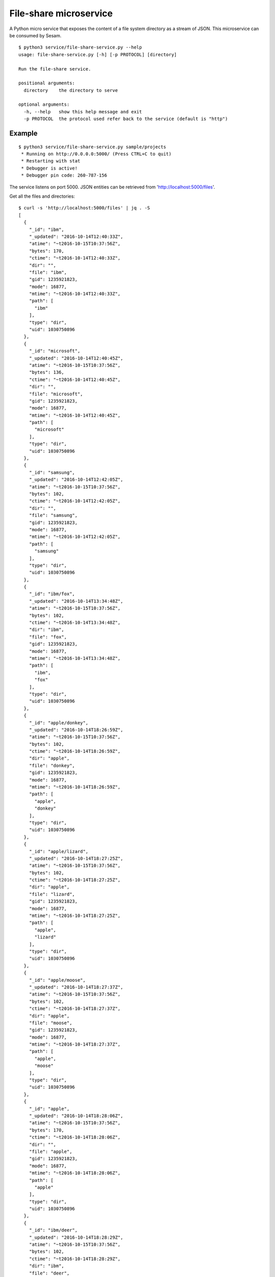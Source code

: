 =======================
File-share microservice
=======================

A Python micro service that exposes the content of a file system directory as a stream of JSON. This microservice can be consumed by Sesam.

::

  $ python3 service/file-share-service.py --help
  usage: file-share-service.py [-h] [-p PROTOCOL] [directory]
  
  Run the file-share service.
  
  positional arguments:
    directory    the directory to serve
  
  optional arguments:
    -h, --help   show this help message and exit
    -p PROTOCOL  the protocol used refer back to the service (default is "http")

Example
-------

::

  $ python3 service/file-share-service.py sample/projects
   * Running on http://0.0.0.0:5000/ (Press CTRL+C to quit)
   * Restarting with stat
   * Debugger is active!
   * Debugger pin code: 260-787-156

The service listens on port 5000. JSON entities can be retrieved from 'http://localhost:5000/files'.

Get all the files and directories:

::

  $ curl -s 'http://localhost:5000/files' | jq . -S
  [
    {
      "_id": "ibm",
      "_updated": "2016-10-14T12:40:33Z",
      "atime": "~t2016-10-15T10:37:56Z",
      "bytes": 170,
      "ctime": "~t2016-10-14T12:40:33Z",
      "dir": "",
      "file": "ibm",
      "gid": 1235921823,
      "mode": 16877,
      "mtime": "~t2016-10-14T12:40:33Z",
      "path": [
        "ibm"
      ],
      "type": "dir",
      "uid": 1030750896
    },
    {
      "_id": "microsoft",
      "_updated": "2016-10-14T12:40:45Z",
      "atime": "~t2016-10-15T10:37:56Z",
      "bytes": 136,
      "ctime": "~t2016-10-14T12:40:45Z",
      "dir": "",
      "file": "microsoft",
      "gid": 1235921823,
      "mode": 16877,
      "mtime": "~t2016-10-14T12:40:45Z",
      "path": [
        "microsoft"
      ],
      "type": "dir",
      "uid": 1030750896
    },
    {
      "_id": "samsung",
      "_updated": "2016-10-14T12:42:05Z",
      "atime": "~t2016-10-15T10:37:56Z",
      "bytes": 102,
      "ctime": "~t2016-10-14T12:42:05Z",
      "dir": "",
      "file": "samsung",
      "gid": 1235921823,
      "mode": 16877,
      "mtime": "~t2016-10-14T12:42:05Z",
      "path": [
        "samsung"
      ],
      "type": "dir",
      "uid": 1030750896
    },
    {
      "_id": "ibm/fox",
      "_updated": "2016-10-14T13:34:48Z",
      "atime": "~t2016-10-15T10:37:56Z",
      "bytes": 102,
      "ctime": "~t2016-10-14T13:34:48Z",
      "dir": "ibm",
      "file": "fox",
      "gid": 1235921823,
      "mode": 16877,
      "mtime": "~t2016-10-14T13:34:48Z",
      "path": [
        "ibm",
        "fox"
      ],
      "type": "dir",
      "uid": 1030750896
    },
    {
      "_id": "apple/donkey",
      "_updated": "2016-10-14T18:26:59Z",
      "atime": "~t2016-10-15T10:37:56Z",
      "bytes": 102,
      "ctime": "~t2016-10-14T18:26:59Z",
      "dir": "apple",
      "file": "donkey",
      "gid": 1235921823,
      "mode": 16877,
      "mtime": "~t2016-10-14T18:26:59Z",
      "path": [
        "apple",
        "donkey"
      ],
      "type": "dir",
      "uid": 1030750896
    },
    {
      "_id": "apple/lizard",
      "_updated": "2016-10-14T18:27:25Z",
      "atime": "~t2016-10-15T10:37:56Z",
      "bytes": 102,
      "ctime": "~t2016-10-14T18:27:25Z",
      "dir": "apple",
      "file": "lizard",
      "gid": 1235921823,
      "mode": 16877,
      "mtime": "~t2016-10-14T18:27:25Z",
      "path": [
        "apple",
        "lizard"
      ],
      "type": "dir",
      "uid": 1030750896
    },
    {
      "_id": "apple/moose",
      "_updated": "2016-10-14T18:27:37Z",
      "atime": "~t2016-10-15T10:37:56Z",
      "bytes": 102,
      "ctime": "~t2016-10-14T18:27:37Z",
      "dir": "apple",
      "file": "moose",
      "gid": 1235921823,
      "mode": 16877,
      "mtime": "~t2016-10-14T18:27:37Z",
      "path": [
        "apple",
        "moose"
      ],
      "type": "dir",
      "uid": 1030750896
    },
    {
      "_id": "apple",
      "_updated": "2016-10-14T18:28:06Z",
      "atime": "~t2016-10-15T10:37:56Z",
      "bytes": 170,
      "ctime": "~t2016-10-14T18:28:06Z",
      "dir": "",
      "file": "apple",
      "gid": 1235921823,
      "mode": 16877,
      "mtime": "~t2016-10-14T18:28:06Z",
      "path": [
        "apple"
      ],
      "type": "dir",
      "uid": 1030750896
    },
    {
      "_id": "ibm/deer",
      "_updated": "2016-10-14T18:28:29Z",
      "atime": "~t2016-10-15T10:37:56Z",
      "bytes": 102,
      "ctime": "~t2016-10-14T18:28:29Z",
      "dir": "ibm",
      "file": "deer",
      "gid": 1235921823,
      "mode": 16877,
      "mtime": "~t2016-10-14T18:28:29Z",
      "path": [
        "ibm",
        "deer"
      ],
      "type": "dir",
      "uid": 1030750896
    },
    {
      "_id": "ibm/rabbit",
      "_updated": "2016-10-14T18:28:33Z",
      "atime": "~t2016-10-15T10:37:56Z",
      "bytes": 102,
      "ctime": "~t2016-10-14T18:28:33Z",
      "dir": "ibm",
      "file": "rabbit",
      "gid": 1235921823,
      "mode": 16877,
      "mtime": "~t2016-10-14T18:28:33Z",
      "path": [
        "ibm",
        "rabbit"
      ],
      "type": "dir",
      "uid": 1030750896
    },
    {
      "_id": "microsoft/hare",
      "_updated": "2016-10-14T18:28:42Z",
      "atime": "~t2016-10-15T10:37:56Z",
      "bytes": 102,
      "ctime": "~t2016-10-14T18:28:42Z",
      "dir": "microsoft",
      "file": "hare",
      "gid": 1235921823,
      "mode": 16877,
      "mtime": "~t2016-10-14T18:28:42Z",
      "path": [
        "microsoft",
        "hare"
      ],
      "type": "dir",
      "uid": 1030750896
    },
    {
      "_id": "microsoft/wolf",
      "_updated": "2016-10-14T18:28:46Z",
      "atime": "~t2016-10-15T10:37:56Z",
      "bytes": 102,
      "ctime": "~t2016-10-14T18:28:46Z",
      "dir": "microsoft",
      "file": "wolf",
      "gid": 1235921823,
      "mode": 16877,
      "mtime": "~t2016-10-14T18:28:46Z",
      "path": [
        "microsoft",
        "wolf"
      ],
      "type": "dir",
      "uid": 1030750896
    },
    {
      "_id": "samsung/turtle",
      "_updated": "2016-10-14T18:28:57Z",
      "atime": "~t2016-10-15T10:37:56Z",
      "bytes": 102,
      "ctime": "~t2016-10-14T18:28:57Z",
      "dir": "samsung",
      "file": "turtle",
      "gid": 1235921823,
      "mode": 16877,
      "mtime": "~t2016-10-14T18:28:57Z",
      "path": [
        "samsung",
        "turtle"
      ],
      "type": "dir",
      "uid": 1030750896
    },
    {
      "_id": "ibm/fox/README.txt",
      "_updated": "2016-10-15T08:11:11Z",
      "atime": "~t2016-10-15T10:35:54Z",
      "bytes": 16,
      "ctime": "~t2016-10-15T08:11:11Z",
      "dir": "ibm/fox",
      "file": "README.txt",
      "gid": 1235921823,
      "mode": 33188,
      "mtime": "~t2016-10-15T08:11:11Z",
      "path": [
        "ibm",
        "fox",
        "README.txt"
      ],
      "type": "file",
      "uid": 1030750896,
      "url": "~rhttp://localhost:5000/file/ibm/fox/README.txt"
    }
  ]

Now get only the files and directories modified made after "2016-10-14T18:28:46Z":

::

  $ curl -s 'http://localhost:5000/files?since=2016-10-14T18:28:46Z' | jq . -S
  [
    {
      "_id": "samsung/turtle",
      "_updated": "2016-10-14T18:28:57Z",
      "atime": "~t2016-10-15T10:37:51Z",
      "bytes": 102,
      "ctime": "~t2016-10-14T18:28:57Z",
      "dir": "samsung",
      "file": "turtle",
      "gid": 1235921823,
      "mode": 16877,
      "mtime": "~t2016-10-14T18:28:57Z",
      "path": [
        "samsung",
        "turtle"
      ],
      "type": "dir",
      "uid": 1030750896
    },
    {
      "_id": "ibm/fox/README.txt",
      "_updated": "2016-10-15T08:11:11Z",
      "atime": "~t2016-10-15T10:35:54Z",
      "bytes": 16,
      "ctime": "~t2016-10-15T08:11:11Z",
      "dir": "ibm/fox",
      "file": "README.txt",
      "gid": 1235921823,
      "mode": 33188,
      "mtime": "~t2016-10-15T08:11:11Z",
      "path": [
        "ibm",
        "fox",
        "README.txt"
      ],
      "type": "file",
      "uid": 1030750896,
      "url": "~rhttp://localhost:5000/file/ibm/fox/README.txt"
    }
  ]

Download the file "ibm/fox/README.txt":

::

   $ curl -s 'http://localhost:5000/file/ibm/fox/README.txt'
   Hello, I'm Fox!

Docker
------

Building:

::

  $ docker build -t sesam/file-share-service .

Running:

::

  $ docker run --name file-share-service --rm -it -p 5000:5000 -v $PWD/sample/projects:/file-share sesam/file-share-service
 
